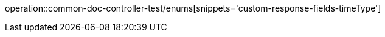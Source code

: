:doctype: book
:icons: font

[[bulletin-enums]]
operation::common-doc-controller-test/enums[snippets='custom-response-fields-timeType']